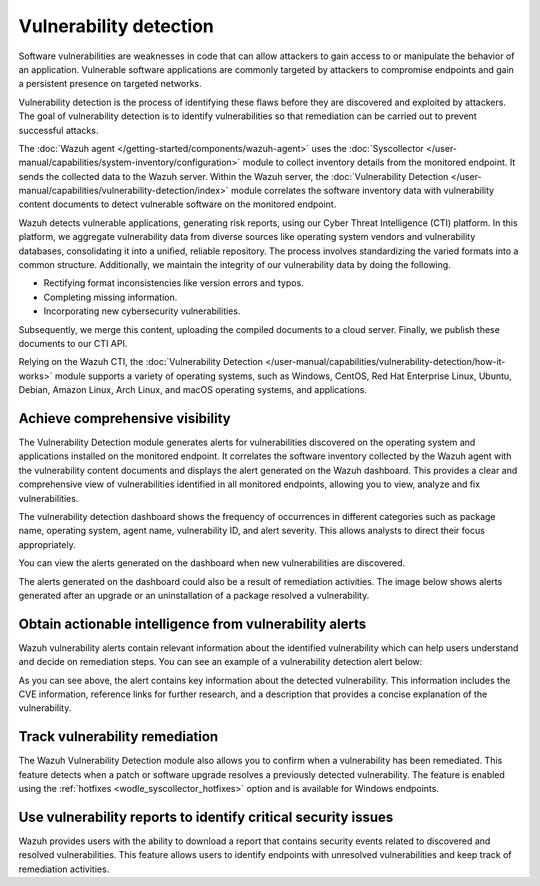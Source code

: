 .. Copyright (C) 2015, Wazuh, Inc.

.. meta::
   :description: The Wazuh vulnerability detection module correlates the software inventory data with vulnerability feeds to detect vulnerable software on a monitored endpoint. Find more information in this use case.
  
Vulnerability detection
=======================

Software vulnerabilities are weaknesses in code that can allow attackers to gain access to or manipulate the behavior of an application. Vulnerable software applications are commonly targeted by attackers to compromise endpoints and gain a persistent presence on targeted networks.

Vulnerability detection is the process of identifying these flaws before they are discovered and exploited by attackers. The goal of vulnerability detection is to identify vulnerabilities so that remediation can be carried out to prevent successful attacks.

The :doc:`Wazuh agent </getting-started/components/wazuh-agent>` uses the :doc:`Syscollector </user-manual/capabilities/system-inventory/configuration>` module to collect inventory details from the monitored endpoint. It sends the collected data to the Wazuh server. Within the Wazuh server, the :doc:`Vulnerability Detection </user-manual/capabilities/vulnerability-detection/index>` module correlates the software inventory data with vulnerability content documents to detect vulnerable software on the monitored endpoint.

Wazuh detects vulnerable applications, generating risk reports, using our Cyber Threat Intelligence (CTI) platform. In this platform, we aggregate vulnerability data from diverse sources like operating system vendors and vulnerability databases, consolidating it into a unified, reliable repository. The process involves standardizing the varied formats into a common structure. Additionally, we maintain the integrity of our vulnerability data by doing the following.

-  Rectifying format inconsistencies like version errors and typos.
-  Completing missing information.
-  Incorporating new cybersecurity vulnerabilities.

Subsequently, we merge this content, uploading the compiled documents to a cloud server. Finally, we publish these documents to our CTI API.

Relying on the Wazuh CTI, the :doc:`Vulnerability Detection </user-manual/capabilities/vulnerability-detection/how-it-works>` module supports a variety of operating systems, such as Windows, CentOS, Red Hat Enterprise Linux, Ubuntu, Debian, Amazon Linux, Arch Linux, and macOS operating systems, and applications.

Achieve comprehensive visibility
--------------------------------

The Vulnerability Detection module generates alerts for vulnerabilities discovered on the operating system and applications installed on the monitored endpoint. It correlates the software inventory collected by the Wazuh agent with the vulnerability content documents and displays the alert generated on the Wazuh dashboard. This provides a clear and comprehensive view of vulnerabilities identified in all monitored endpoints, allowing you to view, analyze and fix vulnerabilities.

The vulnerability detection dashboard shows the frequency of occurrences in different categories such as package name, operating system, agent name, vulnerability ID, and alert severity. This allows analysts to direct their focus appropriately.

.. thumbnail:: /images/getting-started/use-cases/vulnerability-detection/vulnerabilities-inventory.png
   :title: Vulnerabilities inventory
   :alt: Vulnerabilities inventory
   :align: center
   :width: 80%

You can view the alerts generated on the dashboard when new vulnerabilities are discovered.

.. thumbnail:: /images/getting-started/use-cases/vulnerability-detection/vulnerability-alerts.png
   :title: Vulnerability alerts
   :alt: Vulnerability alerts
   :align: center
   :width: 80%

The alerts generated on the dashboard could also be a result of remediation activities. The image below shows alerts generated after an upgrade or an uninstallation of a package resolved a vulnerability.

.. thumbnail:: /images/getting-started/use-cases/vulnerability-detection/resolved-vulnerability-alerts.png
   :title: Resolved vulnerability alerts
   :alt: Resolved vulnerability alerts
   :align: center
   :width: 80%

Obtain actionable intelligence from vulnerability alerts
--------------------------------------------------------

Wazuh vulnerability alerts contain relevant information about the identified vulnerability which can help users understand and decide on remediation steps. You can see an example of a vulnerability detection alert below:

.. thumbnail:: /images/getting-started/use-cases/vulnerability-detection/vulnerability-alert-example.png
   :title: Vulnerability alert example
   :alt: Vulnerability alert example
   :align: center
   :width: 80%

.. code-block:: json
   :emphasize-lines: 23-50

   {
     "_index": "wazuh-alerts-4.x-env-1-2024.01.04",
     "_id": "-1DO1IwBV9gueGHd9CSt",
     "_version": 1,
     "_score": null,
     "_source": {
       "cluster": {
         "node": "worker_01",
         "name": "wazuh1"
       },
       "input": {
         "type": "log"
       },
       "agent": {
         "ip": "10.0.1.64",
         "name": "Centos",
         "id": "003"
       },
       "manager": {
         "name": "wazuh-manager-worker-0"
       },
       "data": {
         "vulnerability": {
           "reference": "https://bugzilla.redhat.com/show_bug.cgi?id=1991687, https://security.gentoo.org/glsa/202209-12, https://security.netapp.com/advisory/ntap-20220930-0001/",
           "severity": "Medium",
           "score": {
             "environmental": "0",
             "version": "2.0",
             "temporal": "0",
             "base": "4.400000"
           },
           "cve": "CVE-2021-3697",
           "package": {
             "installed": "2021-06-02T06:06:51.000Z",
             "path": " ",
             "size": "9264704",
             "name": "grub2-tools",
             "description": "Support tools for GRUB.",
             "type": "rpm",
             "version": "1:2.02-99.el8",
             "architecture": "x86_64"
           },
           "scanner": {
             "vendor": "Wazuh"
           },
           "description": "A crafted JPEG image may lead the JPEG reader to underflow its data pointer, allowing user-controlled data to be written in heap. To a successful to be performed the attacker needs to perform some triage over the heap layout and craft an image with a malicious format and payload. This vulnerability can lead to data corruption and eventual code execution or secure boot circumvention. This flaw affects grub2 versions prior grub-2.12.",
           "category": "Packages",
           "classification": "CVSS",
           "enumeration": "CVE",
           "status": "Active"
         },
         "aws": {
           "accountId": "",
           "region": ""
         }
       },
       "rule": {
         "firedtimes": 3956,
         "mail": false,
         "level": 7,
         "pci_dss": [
           "11.2.1",
           "11.2.3"
         ],
         "tsc": [
           "CC7.1",
           "CC7.2"
         ],
         "description": "CVE-2021-3697 affects grub2-tools",
         "groups": [
           "vulnerability-detector"
         ],
         "id": "23504",
         "gdpr": [
           "IV_35.7.d"
         ]
       },
       "location": "vulnerability-scanner",
       "decoder": {
         "name": "json"
       },
       "id": "1704377380.22184642",
       "timestamp": "2024-01-04T14:09:40.138+0000"
     },
     "fields": {
       "timestamp": [
         "2024-01-04T14:09:40.138Z"
       ]
     },
     "highlight": {
       "rule.groups": [
         "@opensearch-dashboards-highlighted-field@vulnerability-detector@/opensearch-dashboards-highlighted-field@"
       ]
     },
     "sort": [
       1704377380138
     ]
   }

As you can see above, the alert contains key information about the detected vulnerability. This information includes the CVE information, reference links for further research, and a description that provides a concise explanation of the vulnerability.

Track vulnerability remediation
-------------------------------

The Wazuh Vulnerability Detection module also allows you to confirm when a vulnerability has been remediated. This feature detects when a patch or software upgrade resolves a previously detected vulnerability. The feature is enabled using the :ref:`hotfixes <wodle_syscollector_hotfixes>` option and is available for Windows endpoints.

.. thumbnail:: /images/getting-started/use-cases/vulnerability-detection/windows-vulnerability-resolved-alert.png
   :title: Windows vulnerability resolved alert
   :alt: Windows vulnerability resolved alert
   :align: center
   :width: 80%

Use vulnerability reports to identify critical security issues
--------------------------------------------------------------

Wazuh provides users with the ability to download a report that contains security events related to discovered and resolved vulnerabilities. This feature allows users to identify endpoints with unresolved vulnerabilities and keep track of remediation activities.

.. thumbnail:: /images/getting-started/use-cases/vulnerability-detection/vulnerability-detection-generate-report.png
   :title: Vulnerability Detection report generation
   :alt: Vulnerability Detection report generation
   :align: center
   :width: 80%

